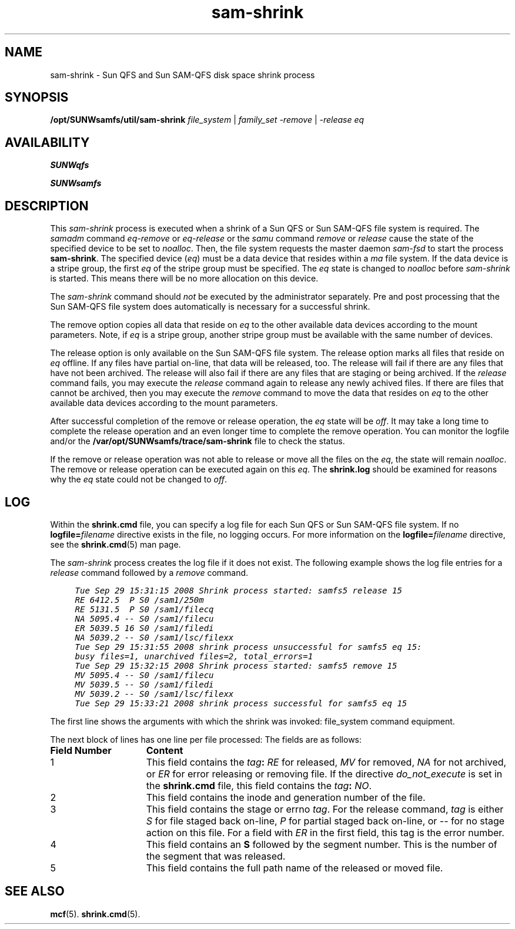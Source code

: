 .\" $Revision: 1.5 $
.ds ]W Sun Microsystems
.\" SAM-QFS_notice_begin
.\"
.\" CDDL HEADER START
.\"
.\" The contents of this file are subject to the terms of the
.\" Common Development and Distribution License (the "License").
.\" You may not use this file except in compliance with the License.
.\"
.\" You can obtain a copy of the license at pkg/OPENSOLARIS.LICENSE
.\" or https://illumos.org/license/CDDL.
.\" See the License for the specific language governing permissions
.\" and limitations under the License.
.\"
.\" When distributing Covered Code, include this CDDL HEADER in each
.\" file and include the License file at pkg/OPENSOLARIS.LICENSE.
.\" If applicable, add the following below this CDDL HEADER, with the
.\" fields enclosed by brackets "[]" replaced with your own identifying
.\" information: Portions Copyright [yyyy] [name of copyright owner]
.\"
.\" CDDL HEADER END
.\"
.\" Copyright 2009 Sun Microsystems, Inc.  All rights reserved.
.\" Use is subject to license terms.
.\"
.\" SAM-QFS_notice_end
.TH sam-shrink 8 "16 Jan 2009"
.SH NAME
sam-shrink \- Sun \%QFS and Sun \%SAM-QFS disk space shrink process
.SH SYNOPSIS
\fB/opt/SUNWsamfs/util/sam-shrink\fR
\fIfile_system\fR | \fIfamily_set\fR
\fI\-remove\fR | \fI\-release\fR
.I eq
.SH AVAILABILITY
\fBSUNWqfs\fR
.PP
\fBSUNWsamfs\fR
.SH DESCRIPTION
This \fIsam-shrink\fP process is executed when a shrink of a Sun \%QFS
or Sun \%SAM-QFS file system is required.
The \fIsamadm\fP command \fIeq-remove\fP or \fIeq-release\fP or the
\fIsamu\fP command \fIremove\fP or \fIrelease\fP cause the state of the
specified device to be set to \fInoalloc\fP. Then, the file system
requests the master daemon \fIsam-fsd\fP to start the process
\%\fBsam-shrink\fR.  The specified device (\fIeq\fP) must be a data
device that resides within a \fIma\fP file system.  If the data device
is a stripe group, the first \fIeq\fP of the stripe group must be
specified.  The \fIeq\fP state is changed to \fInoalloc\fP before
\fIsam-shrink\fP is started. This means there will be no more
allocation on this device.
.PP
The \fIsam-shrink\fP command should \fInot\fP be executed by the
administrator separately.  Pre and post processing that the
Sun \%SAM-QFS file system does automatically is necessary for a
successful shrink.
.PP
The remove option copies all data that reside on \fIeq\fP
to the other available data devices according to the mount parameters.
Note, if \fIeq\fP is a stripe group, another stripe group must be
available with the same number of devices.
.PP
The release option is only available on the Sun \%SAM-QFS
file system. The release option marks all files that reside on
\fIeq\fP offline. If any files have partial on-line, that data will be
released, too.  The release will fail if there are any files that
have not been archived. The release will also fail if there are any files that
are staging or being archived. If the \fIrelease\fP command fails,
you may execute the \fIrelease\fP command again to release any newly
achived files. If there are files that cannot be archived, then
you may execute the \fIremove\fP command to move the
data that resides on \fIeq\fP to the other available data devices according
to the mount parameters.
.PP
After successful completion of the remove or release operation, the
\fIeq\fP state will be \fIoff\fP. It may take a long time to complete
the release operation and an even longer time to complete the  remove
operation.  You can monitor the logfile and/or the
\fB/var/opt/SUNWsamfs/trace/sam-shrink\fP file to check the status.
.PP
If the remove or release operation was not able to release or move all
the files on the \fIeq\fP, the state will remain \fInoalloc\fP. The remove
or release operation can be executed again on this \fIeq\fP. The
\fBshrink.log\fR should be examined for reasons why the
\fIeq\fP state could not be changed to \fIoff\fP.
.SH LOG
Within the \fBshrink.cmd\fR file,
you can specify a log file for each Sun \%QFS
or Sun \%SAM-QFS file system.
If no \fBlogfile=\fIfilename\fR directive exists in the file,
no logging occurs.
For more information on the \fBlogfile=\fIfilename\fR directive,
see the \fBshrink.cmd\fR(5) man page.
.PP
The \fIsam-shrink\fP process creates the log file if it does not exist.
The following example shows the log file entries for a \fIrelease\fP command
followed by a \fIremove\fP command.
.ft CO
.nf

     Tue Sep 29 15:31:15 2008 Shrink process started: samfs5 release 15
     RE 6412.5  P S0 /sam1/250m
     RE 5131.5  P S0 /sam1/filecq
     NA 5095.4 -- S0 /sam1/filecu
     ER 5039.5 16 S0 /sam1/filedi
     NA 5039.2 -- S0 /sam1/lsc/filexx
     Tue Sep 29 15:31:55 2008 shrink process unsuccessful for samfs5 eq 15:
     busy files=1, unarchived files=2, total_errors=1
     Tue Sep 29 15:32:15 2008 Shrink process started: samfs5 remove 15
     MV 5095.4 -- S0 /sam1/filecu
     MV 5039.5 -- S0 /sam1/filedi
     MV 5039.2 -- S0 /sam1/lsc/filexx
     Tue Sep 29 15:33:21 2008 shrink process successful for samfs5 eq 15
.fi
.ft
.PP
The first line shows the arguments with which the shrink
was invoked: file_system command equipment.
.PP
The next block of lines has one line per file processed:
The fields are as follows:
.TP 15
\fBField Number\fR
\fBContent\fR
.TP
1
This field contains the \fItag\fB:
\fIRE\fR for released, \fIMV\fR for removed, \fINA\fR for not archived,
or \fIER\fR for error releasing or removing file.
If the directive \fIdo_not_execute\fR is set in the \fBshrink.cmd\fR file,
this field contains the \fItag\fB: \fINO\fR.
.TP
2
This field contains the inode and generation number of the file.
.TP
3
This field contains the stage or errno \fItag\fR.
For the release command, \fItag\fR is either \fI S\fR for file staged back
on-line, \fI P\fR for partial staged back on-line,
or \fI--\fR for no stage action on this file.
For a field with \fIER\fR in the first field, this tag is the error number.
.TP
4
This field contains an \fBS\fR followed by the segment number.
This is the number of the segment that was released.
.TP
5
This field contains the full path name of the released or moved file.
.PP
.SH SEE ALSO
.BR mcf (5).
.BR shrink.cmd (5).
